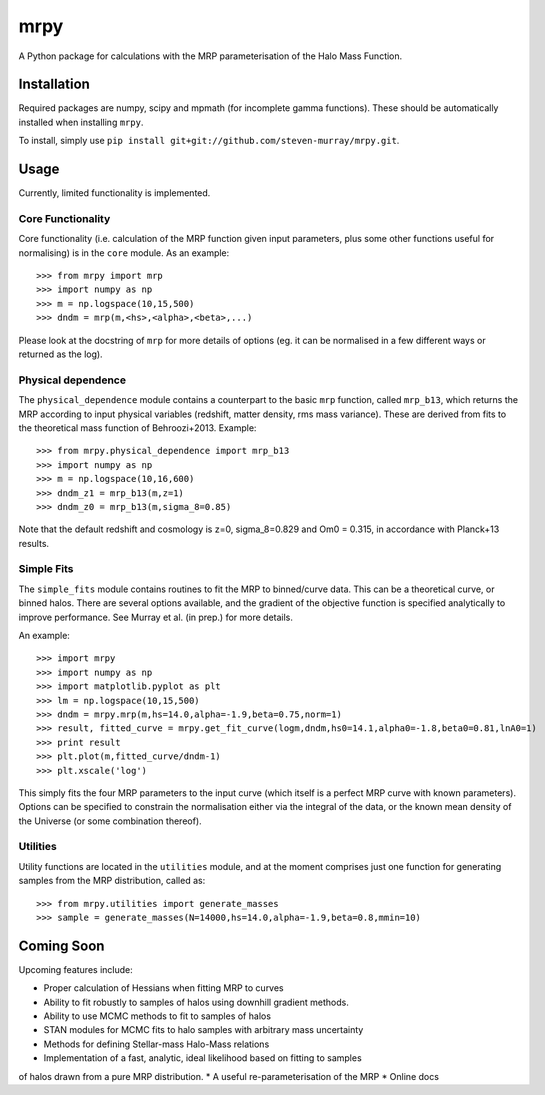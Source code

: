 mrpy
====

A Python package for calculations with the MRP parameterisation of the Halo Mass Function.

.. image:: https://travis-ci.org/steven-murray/mrpy.png?branch=master
		:target: https://travis-ci.org/steven-murray/mrpy
.. image:: https://pypip.in/d/mrpy/badge.png
        :target: https://pypi.python.org/pypi/mrpy/
.. image:: https://pypip.in/v/mrpy/badge.png
        :target: https://pypi.python.org/pypi/mrpy/

Installation
------------
Required packages are numpy, scipy and mpmath (for incomplete gamma functions).
These should be automatically installed when installing ``mrpy``.

To install, simply use ``pip install git+git://github.com/steven-murray/mrpy.git``.

Usage
-----
Currently, limited functionality is implemented.

Core Functionality
++++++++++++++++++

Core functionality (i.e. calculation of the MRP function given input parameters,
plus some other functions useful for normalising) is in the ``core`` module. As
an example::

    >>> from mrpy import mrp
    >>> import numpy as np
    >>> m = np.logspace(10,15,500)
    >>> dndm = mrp(m,<hs>,<alpha>,<beta>,...)

Please look at the docstring of ``mrp`` for more details of options (eg. it can
be normalised in a few different ways or returned as the log).

Physical dependence
+++++++++++++++++++
The ``physical_dependence`` module contains a counterpart to the basic ``mrp``
function, called ``mrp_b13``, which returns the MRP according to input
physical variables (redshift, matter density, rms mass variance). These are
derived from fits to the theoretical mass function of Behroozi+2013. Example::

    >>> from mrpy.physical_dependence import mrp_b13
    >>> import numpy as np
    >>> m = np.logspace(10,16,600)
    >>> dndm_z1 = mrp_b13(m,z=1)
    >>> dndm_z0 = mrp_b13(m,sigma_8=0.85)

Note that the default redshift and cosmology is z=0, sigma_8=0.829 and Om0 = 0.315,
in accordance with Planck+13 results.

Simple Fits
+++++++++++
The ``simple_fits`` module contains routines to fit the MRP to binned/curve data.
This can be a theoretical curve, or binned halos. There are several options
available, and the gradient of the objective function is specified analytically
to improve performance. See Murray et al. (in prep.) for more details.

An example::

    >>> import mrpy
    >>> import numpy as np
    >>> import matplotlib.pyplot as plt
    >>> lm = np.logspace(10,15,500)
    >>> dndm = mrpy.mrp(m,hs=14.0,alpha=-1.9,beta=0.75,norm=1)
    >>> result, fitted_curve = mrpy.get_fit_curve(logm,dndm,hs0=14.1,alpha0=-1.8,beta0=0.81,lnA0=1)
    >>> print result
    >>> plt.plot(m,fitted_curve/dndm-1)
    >>> plt.xscale('log')

This simply fits the four MRP parameters to the input curve (which itself is a
perfect MRP curve with known parameters). Options can be specified to constrain
the normalisation either via the integral of the data, or the known mean density
of the Universe (or some combination thereof).

Utilities
+++++++++
Utility functions are located in the ``utilities`` module, and at the moment
comprises just one function for generating samples from the MRP distribution,
called as::

    >>> from mrpy.utilities import generate_masses
    >>> sample = generate_masses(N=14000,hs=14.0,alpha=-1.9,beta=0.8,mmin=10)

Coming Soon
-----------
Upcoming features include:

* Proper calculation of Hessians when fitting MRP to curves
* Ability to fit robustly to samples of halos using downhill gradient methods.
* Ability to use MCMC methods to fit to samples of halos
* STAN modules for MCMC fits to halo samples with arbitrary mass uncertainty
* Methods for defining Stellar-mass Halo-Mass relations
* Implementation of a fast, analytic, ideal likelihood based on fitting to samples
of halos drawn from a pure MRP distribution.
* A useful re-parameterisation of the MRP
* Online docs
